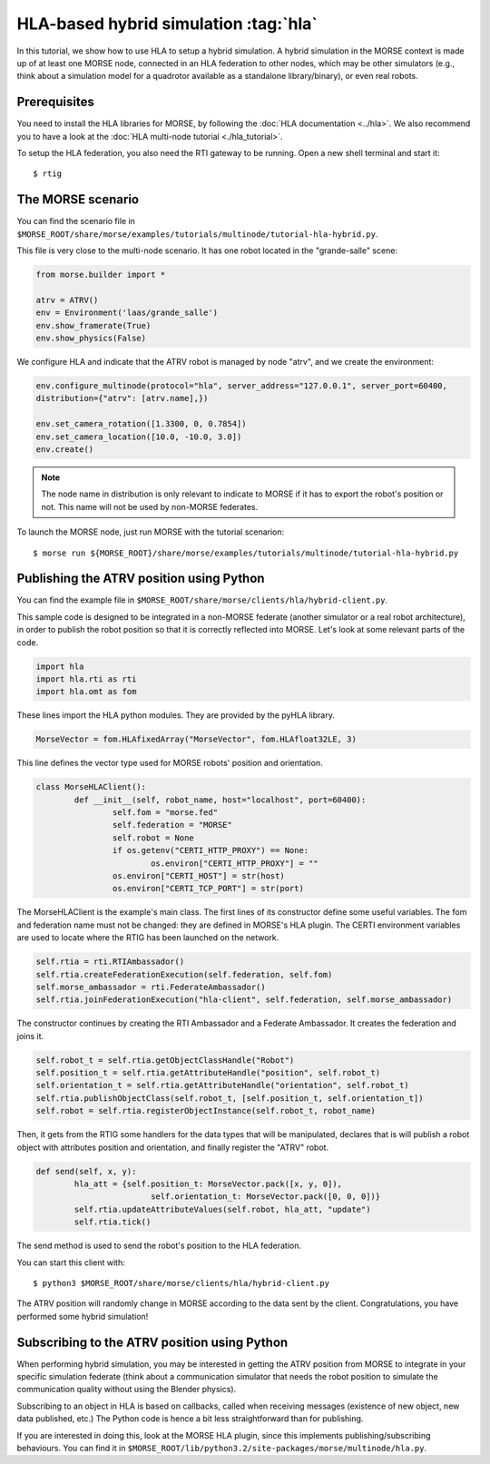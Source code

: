 HLA-based hybrid simulation :tag:`hla`
======================================

In this tutorial, we show how to use HLA to setup a hybrid simulation. A hybrid 
simulation in the MORSE context is made up of at least one MORSE node, connected
in an HLA federation to other nodes, which may be other simulators (e.g., think about
a simulation model for a quadrotor available as a standalone library/binary), or
even real robots.

Prerequisites
-------------

You need to install the HLA libraries for MORSE, by following the :doc:`HLA documentation <../hla>`.
We also recommend you to have a look at the :doc:`HLA multi-node tutorial <./hla_tutorial>`.

To setup the HLA federation, you also need the RTI gateway to be running. Open a new shell terminal and start it::

  $ rtig

The MORSE scenario
------------------

You can find the scenario file 
in ``$MORSE_ROOT/share/morse/examples/tutorials/multinode/tutorial-hla-hybrid.py``.

This file is very close to the multi-node scenario. It has one robot located 
in the "grande-salle" scene:

.. code-block:: python

	from morse.builder import *

	atrv = ATRV()
	env = Environment('laas/grande_salle')
	env.show_framerate(True)
	env.show_physics(False)

We configure HLA and indicate that the ATRV robot is managed by node "atrv", and we create
the environment:

.. code-block:: python

	env.configure_multinode(protocol="hla", server_address="127.0.0.1", server_port=60400, 
    	distribution={"atrv": [atrv.name],})

	env.set_camera_rotation([1.3300, 0, 0.7854])
	env.set_camera_location([10.0, -10.0, 3.0])
	env.create()


.. note::

	The node name in distribution is only relevant to indicate to MORSE
	if it has to export the robot's position or not. This name will not
	be used by non-MORSE federates.
	
To launch the MORSE node, just run MORSE with the tutorial scenarion::

	$ morse run ${MORSE_ROOT}/share/morse/examples/tutorials/multinode/tutorial-hla-hybrid.py

Publishing the ATRV position using Python
-----------------------------------------

You can find the example file in ``$MORSE_ROOT/share/morse/clients/hla/hybrid-client.py``.

This sample code is designed to be integrated in a non-MORSE federate (another simulator
or a real robot architecture), in order to publish the robot position so that
it is correctly reflected into MORSE. Let's look at some relevant parts of the code.

.. code-block:: python

	import hla
	import hla.rti as rti
	import hla.omt as fom
	
These lines import the HLA python modules. They are provided by the pyHLA library.

.. code-block:: python

	MorseVector = fom.HLAfixedArray("MorseVector", fom.HLAfloat32LE, 3)
	
This line defines the vector type used for MORSE robots' position and orientation.

.. code-block:: python

	class MorseHLAClient():
		def __init__(self, robot_name, host="localhost", port=60400):
			self.fom = "morse.fed"
			self.federation = "MORSE"
			self.robot = None
			if os.getenv("CERTI_HTTP_PROXY") == None:
				os.environ["CERTI_HTTP_PROXY"] = ""
			os.environ["CERTI_HOST"] = str(host)
			os.environ["CERTI_TCP_PORT"] = str(port)

The MorseHLAClient is the example's main class. The first lines of its constructor
define some useful variables. The fom and federation name must not be changed: they are defined
in MORSE's HLA plugin. The CERTI environment variables are used to locate where
the RTIG has been launched on the network.
        
.. code-block:: python

		self.rtia = rti.RTIAmbassador()
		self.rtia.createFederationExecution(self.federation, self.fom)
		self.morse_ambassador = rti.FederateAmbassador()
		self.rtia.joinFederationExecution("hla-client", self.federation, self.morse_ambassador)

The constructor continues by creating the RTI Ambassador and a Federate Ambassador. It creates
the federation and joins it.

.. code-block:: python

		self.robot_t = self.rtia.getObjectClassHandle("Robot")
		self.position_t = self.rtia.getAttributeHandle("position", self.robot_t)
		self.orientation_t = self.rtia.getAttributeHandle("orientation", self.robot_t)
		self.rtia.publishObjectClass(self.robot_t, [self.position_t, self.orientation_t])
		self.robot = self.rtia.registerObjectInstance(self.robot_t, robot_name)

Then, it gets from the RTIG some handlers for the data types that will be manipulated,
declares that is will publish a robot object with attributes position and orientation,
and finally register the "ATRV" robot.

.. code-block:: python

		def send(self, x, y):
			hla_att = {self.position_t: MorseVector.pack([x, y, 0]),
					self.orientation_t: MorseVector.pack([0, 0, 0])}
			self.rtia.updateAttributeValues(self.robot, hla_att, "update")
			self.rtia.tick()
        
The send method is used to send the robot's position to the HLA federation.

You can start this client with::

	$ python3 $MORSE_ROOT/share/morse/clients/hla/hybrid-client.py
	
The ATRV position will randomly change in MORSE according to the data sent by the client.
Congratulations, you have performed some hybrid simulation!

Subscribing to the ATRV position using Python
---------------------------------------------

When performing hybrid simulation, you may be interested in getting the ATRV
position from MORSE to integrate in your specific simulation federate (think
about a communication simulator that needs the robot position to simulate the
communication quality without using the Blender physics).

Subscribing to an object in HLA is based on callbacks, called when receiving
messages (existence of new object, new data published, etc.) The Python code is hence
a bit less straightforward than for publishing.

If you are interested in doing this, look at the MORSE HLA plugin, since this
implements publishing/subscribing behaviours. You can find it in
``$MORSE_ROOT/lib/python3.2/site-packages/morse/multinode/hla.py``.


